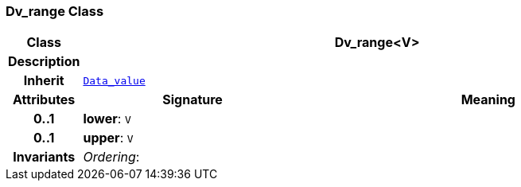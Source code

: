 === Dv_range Class

[cols="^1,3,5"]
|===
h|*Class*
2+^h|*Dv_range<V>*

h|*Description*
2+a|

h|*Inherit*
2+|`<<_data_value_class,Data_value>>`

h|*Attributes*
^h|*Signature*
^h|*Meaning*

h|*0..1*
|*lower*: `V`
a|

h|*0..1*
|*upper*: `V`
a|

h|*Invariants*
2+a|__Ordering__:
|===
